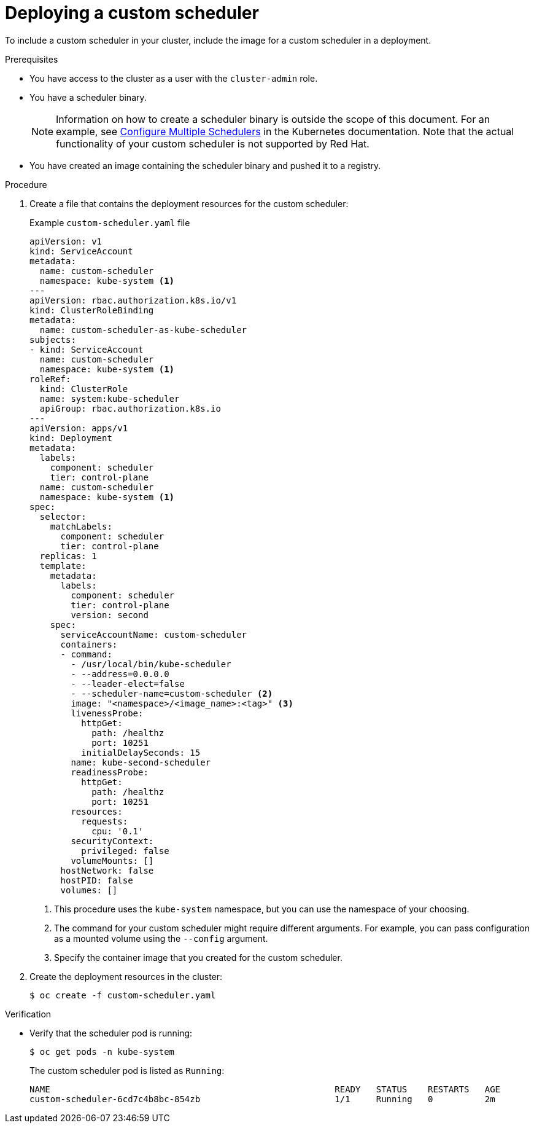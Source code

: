 // Module included in the following assemblies:
//
// * nodes/scheduling/nodes-custom-scheduler.adoc

:_content-type: PROCEDURE
[id="nodes-custom-scheduler-deploying_{context}"]
= Deploying a custom scheduler

To include a custom scheduler in your cluster, include the image for a custom scheduler in a deployment.

.Prerequisites

* You have access to the cluster as a user with the `cluster-admin` role.
* You have a scheduler binary.
+
[NOTE]
====
Information on how to create a scheduler binary is outside the scope of this document. For an example, see link:https://kubernetes.io/docs/tasks/administer-cluster/configure-multiple-schedulers[Configure Multiple Schedulers] in the Kubernetes documentation. Note that the actual functionality of your custom scheduler is not supported by Red Hat.
====
* You have created an image containing the scheduler binary and pushed it to a registry.

.Procedure

. Create a file that contains the deployment resources for the custom scheduler:
+
.Example `custom-scheduler.yaml` file
[source,yaml]
----
apiVersion: v1
kind: ServiceAccount
metadata:
  name: custom-scheduler
  namespace: kube-system <1>
---
apiVersion: rbac.authorization.k8s.io/v1
kind: ClusterRoleBinding
metadata:
  name: custom-scheduler-as-kube-scheduler
subjects:
- kind: ServiceAccount
  name: custom-scheduler
  namespace: kube-system <1>
roleRef:
  kind: ClusterRole
  name: system:kube-scheduler
  apiGroup: rbac.authorization.k8s.io
---
apiVersion: apps/v1
kind: Deployment
metadata:
  labels:
    component: scheduler
    tier: control-plane
  name: custom-scheduler
  namespace: kube-system <1>
spec:
  selector:
    matchLabels:
      component: scheduler
      tier: control-plane
  replicas: 1
  template:
    metadata:
      labels:
        component: scheduler
        tier: control-plane
        version: second
    spec:
      serviceAccountName: custom-scheduler
      containers:
      - command:
        - /usr/local/bin/kube-scheduler
        - --address=0.0.0.0
        - --leader-elect=false
        - --scheduler-name=custom-scheduler <2>
        image: "<namespace>/<image_name>:<tag>" <3>
        livenessProbe:
          httpGet:
            path: /healthz
            port: 10251
          initialDelaySeconds: 15
        name: kube-second-scheduler
        readinessProbe:
          httpGet:
            path: /healthz
            port: 10251
        resources:
          requests:
            cpu: '0.1'
        securityContext:
          privileged: false
        volumeMounts: []
      hostNetwork: false
      hostPID: false
      volumes: []
----
<1> This procedure uses the `kube-system` namespace, but you can use the namespace of your choosing.
<2> The command for your custom scheduler might require different arguments. For example, you can pass configuration as a mounted volume using the `--config` argument.
<3> Specify the container image that you created for the custom scheduler.

. Create the deployment resources in the cluster:
+
[source,terminal]
----
$ oc create -f custom-scheduler.yaml
----

.Verification

* Verify that the scheduler pod is running:
+
[source,terminal]
----
$ oc get pods -n kube-system
----
+
The custom scheduler pod is listed as `Running`:
+
[source,terminal]
----
NAME                                                       READY   STATUS    RESTARTS   AGE
custom-scheduler-6cd7c4b8bc-854zb                          1/1     Running   0          2m
----
